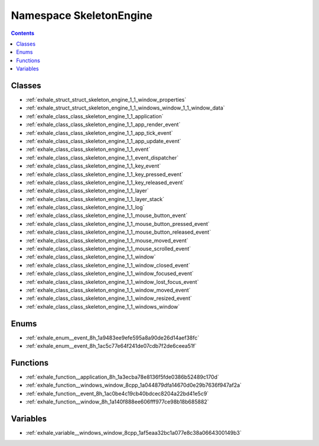 
.. _namespace_SkeletonEngine:

Namespace SkeletonEngine
========================


.. contents:: Contents
   :local:
   :backlinks: none





Classes
-------


- :ref:`exhale_struct_struct_skeleton_engine_1_1_window_properties`

- :ref:`exhale_struct_struct_skeleton_engine_1_1_windows_window_1_1_window_data`

- :ref:`exhale_class_class_skeleton_engine_1_1_application`

- :ref:`exhale_class_class_skeleton_engine_1_1_app_render_event`

- :ref:`exhale_class_class_skeleton_engine_1_1_app_tick_event`

- :ref:`exhale_class_class_skeleton_engine_1_1_app_update_event`

- :ref:`exhale_class_class_skeleton_engine_1_1_event`

- :ref:`exhale_class_class_skeleton_engine_1_1_event_dispatcher`

- :ref:`exhale_class_class_skeleton_engine_1_1_key_event`

- :ref:`exhale_class_class_skeleton_engine_1_1_key_pressed_event`

- :ref:`exhale_class_class_skeleton_engine_1_1_key_released_event`

- :ref:`exhale_class_class_skeleton_engine_1_1_layer`

- :ref:`exhale_class_class_skeleton_engine_1_1_layer_stack`

- :ref:`exhale_class_class_skeleton_engine_1_1_log`

- :ref:`exhale_class_class_skeleton_engine_1_1_mouse_button_event`

- :ref:`exhale_class_class_skeleton_engine_1_1_mouse_button_pressed_event`

- :ref:`exhale_class_class_skeleton_engine_1_1_mouse_button_released_event`

- :ref:`exhale_class_class_skeleton_engine_1_1_mouse_moved_event`

- :ref:`exhale_class_class_skeleton_engine_1_1_mouse_scrolled_event`

- :ref:`exhale_class_class_skeleton_engine_1_1_window`

- :ref:`exhale_class_class_skeleton_engine_1_1_window_closed_event`

- :ref:`exhale_class_class_skeleton_engine_1_1_window_focused_event`

- :ref:`exhale_class_class_skeleton_engine_1_1_window_lost_focus_event`

- :ref:`exhale_class_class_skeleton_engine_1_1_window_moved_event`

- :ref:`exhale_class_class_skeleton_engine_1_1_window_resized_event`

- :ref:`exhale_class_class_skeleton_engine_1_1_windows_window`


Enums
-----


- :ref:`exhale_enum__event_8h_1a9483ee9efe595a8a90de26d14aef38fc`

- :ref:`exhale_enum__event_8h_1ac5c77e64f241de07cdb7f2de6ceea51f`


Functions
---------


- :ref:`exhale_function__application_8h_1a3ecba78e8136f5fde0386b52489c170d`

- :ref:`exhale_function__windows_window_8cpp_1a044879dfa14670d0e29b7636f947af2a`

- :ref:`exhale_function__event_8h_1ac0be4c19cb40bdcec8204a22bd41e5c9`

- :ref:`exhale_function__window_8h_1a140f888ee606fff977ce98b18b685882`


Variables
---------


- :ref:`exhale_variable__windows_window_8cpp_1af5eaa32bc1a077e8c38a0664300149b3`

